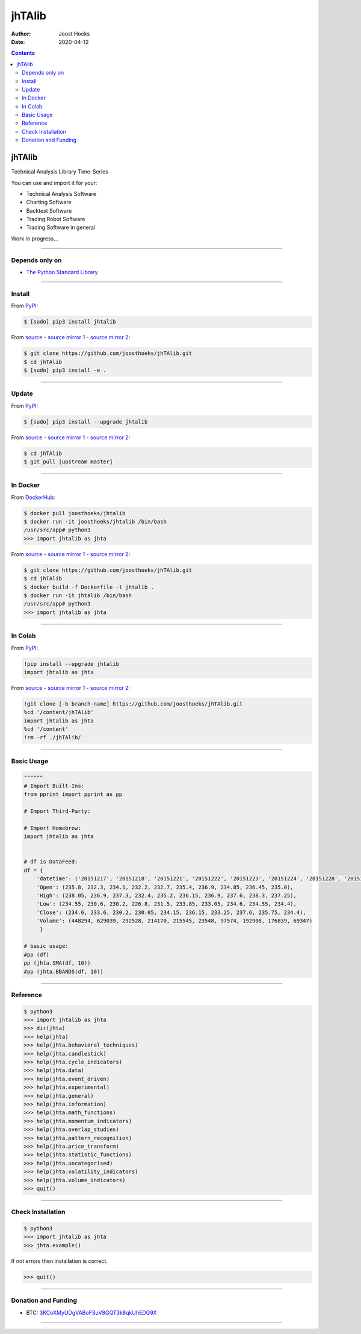 =======
jhTAlib
=======

:Author: Joost Hoeks
:Date:   2020-04-12

.. contents::
   :depth: 3
..

jhTAlib
=======

Technical Analysis Library Time-Series

You can use and import it for your:

-  Technical Analysis Software

-  Charting Software

-  Backtest Software

-  Trading Robot Software

-  Trading Software in general

Work in progress...

--------------

Depends only on
---------------

-  `The Python Standard
   Library <https://docs.python.org/3/library/index.html>`__

--------------

Install
-------

From `PyPI <https://pypi.org/project/jhTAlib/>`__:

.. code:: bash

    $ [sudo] pip3 install jhtalib

From `source <https://github.com/joosthoeks/jhTAlib>`__ - `source mirror
1 <https://gitlab.com/joosthoeks/jhtalib>`__ - `source mirror
2 <https://bitbucket.org/joosthoeks/jhtalib>`__:

.. code:: bash

    $ git clone https://github.com/joosthoeks/jhTAlib.git
    $ cd jhTAlib
    $ [sudo] pip3 install -e .

--------------

Update
------

From `PyPI <https://pypi.org/project/jhTAlib/>`__:

.. code:: bash

    $ [sudo] pip3 install --upgrade jhtalib

From `source <https://github.com/joosthoeks/jhTAlib>`__ - `source mirror
1 <https://gitlab.com/joosthoeks/jhtalib>`__ - `source mirror
2 <https://bitbucket.org/joosthoeks/jhtalib>`__:

.. code:: bash

    $ cd jhTAlib
    $ git pull [upstream master]

--------------

In Docker
---------

From `DockerHub <https://hub.docker.com/r/joosthoeks/jhtalib>`__:

.. code:: bash

    $ docker pull joosthoeks/jhtalib
    $ docker run -it joosthoeks/jhtalib /bin/bash
    /usr/src/app# python3
    >>> import jhtalib as jhta

From `source <https://github.com/joosthoeks/jhTAlib>`__ - `source mirror
1 <https://gitlab.com/joosthoeks/jhtalib>`__ - `source mirror
2 <https://bitbucket.org/joosthoeks/jhtalib>`__:

.. code:: bash

    $ git clone https://github.com/joosthoeks/jhTAlib.git
    $ cd jhTAlib
    $ docker build -f Dockerfile -t jhtalib .
    $ docker run -it jhtalib /bin/bash
    /usr/src/app# python3
    >>> import jhtalib as jhta

--------------

In Colab
--------

From `PyPI <https://pypi.org/project/jhTAlib/>`__:

.. code:: bash

    !pip install --upgrade jhtalib
    import jhtalib as jhta

From `source <https://github.com/joosthoeks/jhTAlib>`__ - `source mirror
1 <https://gitlab.com/joosthoeks/jhtalib>`__ - `source mirror
2 <https://bitbucket.org/joosthoeks/jhtalib>`__:

.. code:: bash

    !git clone [-b branch-name] https://github.com/joosthoeks/jhTAlib.git
    %cd '/content/jhTAlib'
    import jhtalib as jhta
    %cd '/content'
    !rm -rf ./jhTAlib/

--------------

Basic Usage
-----------

.. code:: python

    """"""
    # Import Built-Ins:
    from pprint import pprint as pp

    # Import Third-Party:

    # Import Homebrew:
    import jhtalib as jhta


    # df is DataFeed:
    df = {
        'datetime': ('20151217', '20151218', '20151221', '20151222', '20151223', '20151224', '20151228', '20151229', '20151230', '20151231'),
        'Open': (235.8, 232.3, 234.1, 232.2, 232.7, 235.4, 236.9, 234.85, 236.45, 235.0),
        'High': (238.05, 236.9, 237.3, 232.4, 235.2, 236.15, 236.9, 237.6, 238.3, 237.25),
        'Low': (234.55, 230.6, 230.2, 226.8, 231.5, 233.85, 233.05, 234.6, 234.55, 234.4),
        'Close': (234.6, 233.6, 230.2, 230.05, 234.15, 236.15, 233.25, 237.6, 235.75, 234.4),
        'Volume': (448294, 629039, 292528, 214170, 215545, 23548, 97574, 192908, 176839, 69347)
         }

    # basic usage:
    #pp (df)
    pp (jhta.SMA(df, 10))
    #pp (jhta.BBANDS(df, 10))

--------------

Reference
---------

.. code:: python

    $ python3
    >>> import jhtalib as jhta
    >>> dir(jhta)
    >>> help(jhta)
    >>> help(jhta.behavioral_techniques)
    >>> help(jhta.candlestick)
    >>> help(jhta.cycle_indicators)
    >>> help(jhta.data)
    >>> help(jhta.event_driven)
    >>> help(jhta.experimental)
    >>> help(jhta.general)
    >>> help(jhta.information)
    >>> help(jhta.math_functions)
    >>> help(jhta.momentum_indicators)
    >>> help(jhta.overlap_studies)
    >>> help(jhta.pattern_recognition)
    >>> help(jhta.price_transform)
    >>> help(jhta.statistic_functions)
    >>> help(jhta.uncategorised)
    >>> help(jhta.volatility_indicators)
    >>> help(jhta.volume_indicators)
    >>> quit()

--------------

Check Installation
------------------

.. code:: python

    $ python3
    >>> import jhtalib as jhta
    >>> jhta.example()

If not errors then installation is correct.

.. code:: python

    >>> quit()

--------------

Donation and Funding
--------------------

-  BTC:
   `3KCoXMyUDgVABoFSuV8GQT3k8qkUhEDG9X <https://insight.bitpay.com/address/3KCoXMyUDgVABoFSuV8GQT3k8qkUhEDG9X>`__

--------------
